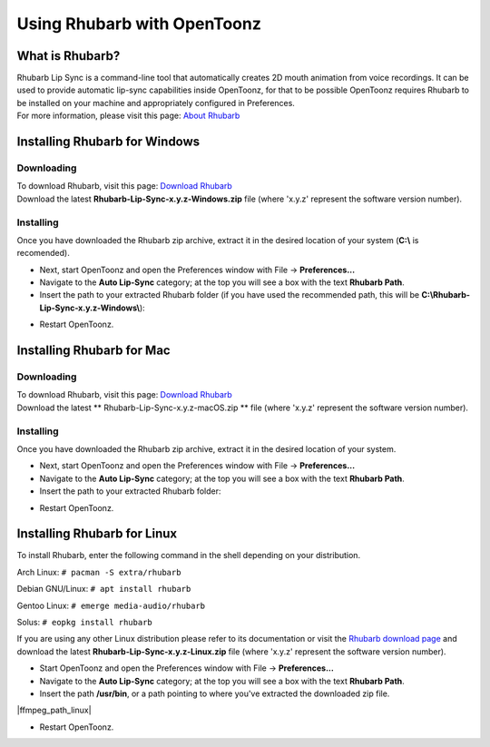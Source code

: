 .. _using_rhubarb_with_opentoonz:

Using Rhubarb with OpenToonz
============================

What is Rhubarb?
----------------
| Rhubarb Lip Sync is a command-line tool that automatically creates 2D mouth animation from voice recordings. It can be used to provide automatic lip-sync capabilities inside OpenToonz, for that to be possible OpenToonz requires Rhubarb to be installed on your machine and appropriately configured in Preferences.
| For more information, please visit this page: `About Rhubarb <https://github.com/DanielSWolf/rhubarb-lip-sync>`_


Installing Rhubarb for Windows
------------------------------

Downloading
~~~~~~~~~~~

| To download Rhubarb, visit this page: `Download Rhubarb <https://github.com/DanielSWolf/rhubarb-lip-sync/releases>`_
| Download the latest **Rhubarb-Lip-Sync-x.y.z-Windows.zip** file (where 'x.y.z' represent the software version number).

Installing
~~~~~~~~~~

| Once you have downloaded the Rhubarb zip archive, extract it in the desired location of your system (**C:\\** is recomended).

|rhubarb_extracted_windows|

- Next, start OpenToonz and open the Preferences window with File  →  **Preferences...**
- Navigate to the **Auto Lip-Sync** category; at the top you will see a box with the text **Rhubarb Path**.
- Insert the path to your extracted Rhubarb folder (if you have used the recommended path, this will be **C:\\Rhubarb-Lip-Sync-x.y.z-Windows\\**):

|rhubarb_path_windows|

- Restart OpenToonz.


Installing Rhubarb for Mac
--------------------------

Downloading
~~~~~~~~~~~

| To download Rhubarb, visit this page: `Download Rhubarb <https://github.com/DanielSWolf/rhubarb-lip-sync/releases>`_
| Download the latest ** Rhubarb-Lip-Sync-x.y.z-macOS.zip ** file (where 'x.y.z' represent the software version number).

Installing
~~~~~~~~~~

| Once you have downloaded the Rhubarb zip archive, extract it in the desired location of your system.

|rhubarb_extracted_mac|

- Next, start OpenToonz and open the Preferences window with File  →  **Preferences...**
- Navigate to the **Auto Lip-Sync** category; at the top you will see a box with the text **Rhubarb Path**.
- Insert the path to your extracted Rhubarb folder:

|rhubarb_path_mac|

- Restart OpenToonz.


Installing Rhubarb for Linux
----------------------------

| To install Rhubarb, enter the following command in the shell depending on your distribution.

Arch Linux: ``# pacman -S extra/rhubarb``

Debian GNU/Linux: ``# apt install rhubarb``

Gentoo Linux: ``# emerge media-audio/rhubarb``

Solus: ``# eopkg install rhubarb``

| If you are using any other Linux distribution please refer to its documentation or visit the `Rhubarb download page <https://github.com/DanielSWolf/rhubarb-lip-sync/releases>`_ and download the latest **Rhubarb-Lip-Sync-x.y.z-Linux.zip** file (where 'x.y.z' represent the software version number).

|rhubarb_extracted_linux|

- Start OpenToonz and open the Preferences window with File  →  **Preferences...**
- Navigate to the **Auto Lip-Sync** category; at the top you will see a box with the text **Rhubarb Path**.
- Insert the path **/usr/bin**, or a path pointing to where you've extracted the downloaded zip file.

|ffmpeg_path_linux|

- Restart OpenToonz.



.. Common Images


.. Windows images
.. |rhubarb_extracted_windows| image:: /_static/using_ffmpeg_with_opentoonz/windows/rhubarb_extracted.png
.. |rhubarb_path_windows| image:: /_static/using_ffmpeg_with_opentoonz/windows/rhubarb_path.png

.. Mac images
.. |rhubarb_extracted_mac| image:: /_static/using_ffmpeg_with_opentoonz/mac/rhubarb_extracted.png
.. |rhubarb_path_mac| image:: /_static/using_ffmpeg_with_opentoonz/mac/rhubarb_path.png

.. Linux images
.. |rhubarb_extracted_linux| image:: /_static/using_ffmpeg_with_opentoonz/linux/rhubarb_extracted.png
.. |rhubarb_path_linux| image:: /_static/using_ffmpeg_with_opentoonz/linux/rhubarb_path.png

.. Note from gab3d
.. This is a work-in-progress page, please contribute to its development by adding anything you see helpful or needed.
.. Currently the Mac and Linux sections are just simple adaptations of the Windows section (Mac), or from the Linux section of Using FFmpeg page.
.. Paths to image names are there, waiting for the respective image files to be created and uploaded.

.. Credits:
.. Windows section contributed by gab3d
.. Mac section contributed by <yournamehere>
.. Linux section contributed by <yournamehere>

